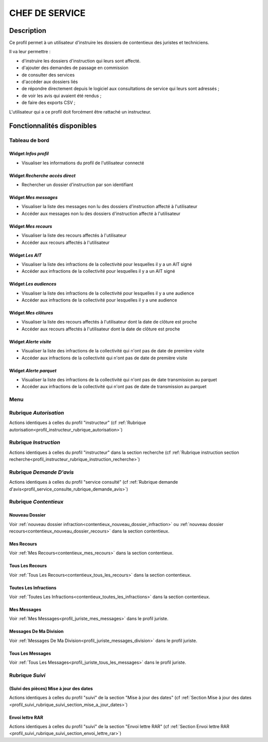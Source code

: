 ###############
CHEF DE SERVICE
###############

Description
===========

Ce profil permet à un utilisateur d'instruire les dossiers de contentieux des juristes et techniciens.

Il va leur permettre :

- d'instruire les dossiers d'instruction qui leurs sont affecté.
- d'ajouter des demandes de passage en commission
- de consulter des services
- d'accéder aux dossiers liés
- de répondre directement depuis le logiciel aux consultations de service qui leurs sont adressés ;
- de voir les avis qui avaient été rendus ;
- de faire des exports CSV ;


L'utilisateur qui a ce profil doit forcément être rattaché un instructeur.

Fonctionnalités disponibles
===========================

Tableau de bord
---------------

.. image:: dashboard_chefctx.png

Widget *Infos profil*
#####################

- Visualiser les informations du profil de l'utilisateur connecté

Widget *Recherche accès direct*
###############################

- Rechercher un dossier d'instruction par son identifiant

Widget *Mes messages*
#####################

- Visualiser la liste des messages non lu des dossiers d'instruction affecté à l'utilisateur
- Accéder aux messages non lu des dossiers d'instruction affecté à l'utilisateur

Widget *Mes recours*
####################

- Visualiser la liste des recours affectés à l'utilisateur
- Accéder aux recours affectés à l'utilisateur

Widget *Les AIT*
################

- Visualiser la liste des infractions de la collectivité pour lesquelles il y a un AIT signé
- Accéder aux infractions de la collectivité pour lesquelles il y a un AIT signé

Widget *Les audiences*
######################

- Visualiser la liste des infractions de la collectivité pour lesquelles il y a une audience
- Accéder aux infractions de la collectivité pour lesquelles il y a une audience

Widget *Mes clôtures*
#####################

- Visualiser la liste des recours affectés à l'utilisateur dont la date de clôture est proche
- Accéder aux recours affectés à l'utilisateur dont la date de clôture est proche

Widget *Alerte visite*
######################

- Visualiser la liste des infractions de la collectivité qui n'ont pas de date de première visite
- Accéder aux infractions de la collectivité qui n'ont pas de date de première visite

Widget *Alerte parquet*
#######################

- Visualiser la liste des infractions de la collectivité qui n'ont pas de date transmission au parquet
- Accéder aux infractions de la collectivité qui n'ont pas de date de transmission au parquet

Menu
----

.. image:: menu_chefctx.png

Rubrique *Autorisation*
-----------------------

Actions identiques à celles du profil "instructeur" (cf :ref:`Rubrique autorisation<profil_instructeur_rubrique_autorisation>`)

Rubrique *Instruction*
----------------------

Actions identiques à celles du profil "instructeur" dans la section recherche (cf :ref:`Rubrique instruction section recherche<profil_instructeur_rubrique_instruction_recherche>`)

Rubrique *Demande D'avis*
-------------------------

Actions identiques à celles du profil "service consulté" (cf :ref:`Rubrique demande d'avis<profil_service_consulte_rubrique_demande_avis>`)

Rubrique *Contentieux*
----------------------

Nouveau Dossier
###############

Voir :ref:`nouveau dossier infraction<contentieux_nouveau_dossier_infraction>`
ou :ref:`nouveau dossier recours<contentieux_nouveau_dossier_recours>` dans la
section contentieux.

Mes Recours
###########

Voir :ref:`Mes Recours<contentieux_mes_recours>` dans la section contentieux.

Tous Les Recours
################

Voir :ref:`Tous Les Recours<contentieux_tous_les_recours>` dans la section
contentieux.


Toutes Les Infractions
######################

Voir :ref:`Toutes Les Infractions<contentieux_toutes_les_infractions>` dans la
section contentieux.

Mes Messages
############

Voir :ref:`Mes Messages<profil_juriste_mes_messages>` dans le
profil juriste.

Messages De Ma Division
#######################

Voir :ref:`Messages De Ma Division<profil_juriste_messages_division>` dans
le profil juriste.

Tous Les Messages
#################

Voir :ref:`Tous Les Messages<profil_juriste_tous_les_messages>` dans le
profil juriste.

Rubrique *Suivi*
----------------

(Suivi des pièces) Mise à jour des dates
########################################

Actions identiques à celles du profil "suivi" de la section "Mise à jour des
dates" (cf :ref:`Section Mise à jour des dates
<profil_suivi_rubrique_suivi_section_mise_a_jour_dates>`)

Envoi lettre RAR
################

Actions identiques à celles du profil "suivi" de la section "Envoi lettre RAR"
(cf :ref:`Section Envoi lettre RAR
<profil_suivi_rubrique_suivi_section_envoi_lettre_rar>`)
